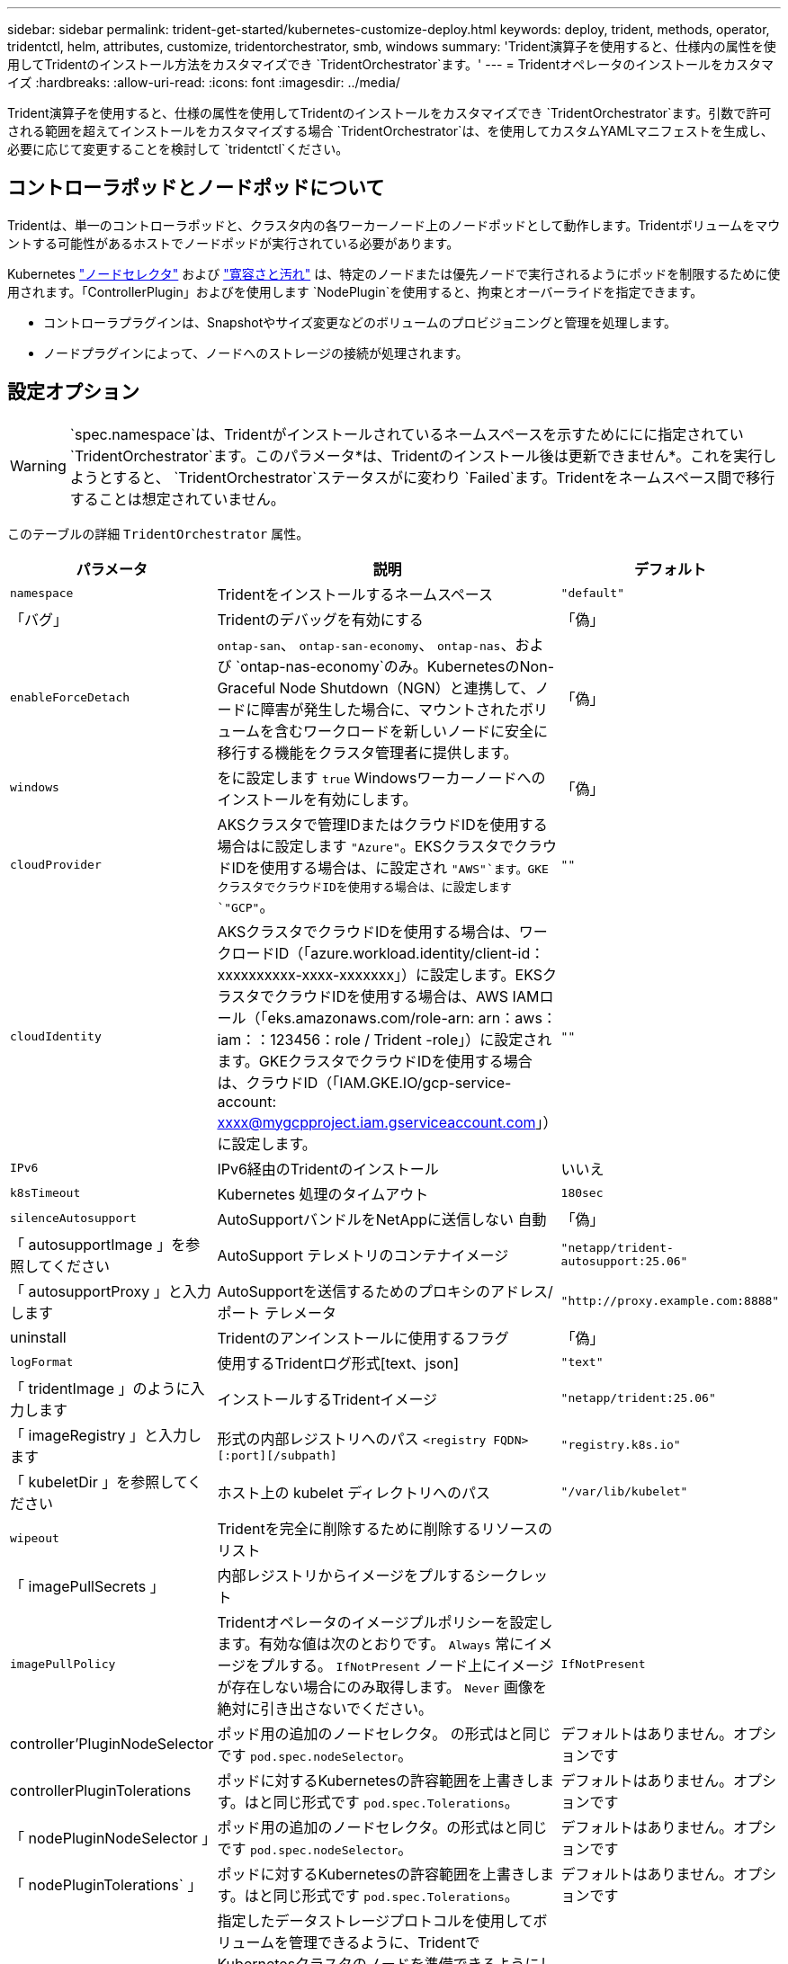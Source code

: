 ---
sidebar: sidebar 
permalink: trident-get-started/kubernetes-customize-deploy.html 
keywords: deploy, trident, methods, operator, tridentctl, helm, attributes, customize, tridentorchestrator, smb, windows 
summary: 'Trident演算子を使用すると、仕様内の属性を使用してTridentのインストール方法をカスタマイズでき `TridentOrchestrator`ます。' 
---
= Tridentオペレータのインストールをカスタマイズ
:hardbreaks:
:allow-uri-read: 
:icons: font
:imagesdir: ../media/


[role="lead"]
Trident演算子を使用すると、仕様の属性を使用してTridentのインストールをカスタマイズでき `TridentOrchestrator`ます。引数で許可される範囲を超えてインストールをカスタマイズする場合 `TridentOrchestrator`は、を使用してカスタムYAMLマニフェストを生成し、必要に応じて変更することを検討して `tridentctl`ください。



== コントローラポッドとノードポッドについて

Tridentは、単一のコントローラポッドと、クラスタ内の各ワーカーノード上のノードポッドとして動作します。Tridentボリュームをマウントする可能性があるホストでノードポッドが実行されている必要があります。

Kubernetes link:https://kubernetes.io/docs/concepts/scheduling-eviction/assign-pod-node/["ノードセレクタ"^] および link:https://kubernetes.io/docs/concepts/scheduling-eviction/taint-and-toleration/["寛容さと汚れ"^] は、特定のノードまたは優先ノードで実行されるようにポッドを制限するために使用されます。「ControllerPlugin」およびを使用します `NodePlugin`を使用すると、拘束とオーバーライドを指定できます。

* コントローラプラグインは、Snapshotやサイズ変更などのボリュームのプロビジョニングと管理を処理します。
* ノードプラグインによって、ノードへのストレージの接続が処理されます。




== 設定オプション


WARNING: `spec.namespace`は、Tridentがインストールされているネームスペースを示すためににに指定されてい `TridentOrchestrator`ます。このパラメータ*は、Tridentのインストール後は更新できません*。これを実行しようとすると、 `TridentOrchestrator`ステータスがに変わり `Failed`ます。Tridentをネームスペース間で移行することは想定されていません。

このテーブルの詳細 `TridentOrchestrator` 属性。

[cols="1,2,1"]
|===
| パラメータ | 説明 | デフォルト 


| `namespace` | Tridentをインストールするネームスペース | `"default"` 


| 「バグ」 | Tridentのデバッグを有効にする | 「偽」 


| `enableForceDetach` | `ontap-san`、 `ontap-san-economy`、 `ontap-nas`、および `ontap-nas-economy`のみ。KubernetesのNon-Graceful Node Shutdown（NGN）と連携して、ノードに障害が発生した場合に、マウントされたボリュームを含むワークロードを新しいノードに安全に移行する機能をクラスタ管理者に提供します。 | 「偽」 


| `windows` | をに設定します `true` Windowsワーカーノードへのインストールを有効にします。 | 「偽」 


| `cloudProvider`  a| 
AKSクラスタで管理IDまたはクラウドIDを使用する場合はに設定します `"Azure"`。EKSクラスタでクラウドIDを使用する場合は、に設定され `"AWS"`ます。GKEクラスタでクラウドIDを使用する場合は、に設定します `"GCP"`。
| `""` 


| `cloudIdentity`  a| 
AKSクラスタでクラウドIDを使用する場合は、ワークロードID（「azure.workload.identity/client-id：xxxxxxxxxx-xxxx-xxxxxxx」）に設定します。EKSクラスタでクラウドIDを使用する場合は、AWS IAMロール（「eks.amazonaws.com/role-arn: arn：aws：iam：：123456：role / Trident -role」）に設定されます。GKEクラスタでクラウドIDを使用する場合は、クラウドID（「IAM.GKE.IO/gcp-service-account: xxxx@mygcpproject.iam.gserviceaccount.com」）に設定します。
| `""` 


| `IPv6` | IPv6経由のTridentのインストール | いいえ 


| `k8sTimeout` | Kubernetes 処理のタイムアウト | `180sec` 


| `silenceAutosupport` | AutoSupportバンドルをNetAppに送信しない
自動 | 「偽」 


| 「 autosupportImage 」を参照してください | AutoSupport テレメトリのコンテナイメージ | `"netapp/trident-autosupport:25.06"` 


| 「 autosupportProxy 」と入力します | AutoSupportを送信するためのプロキシのアドレス/ポート
テレメータ | `"http://proxy.example.com:8888"` 


| uninstall | Tridentのアンインストールに使用するフラグ | 「偽」 


| `logFormat` | 使用するTridentログ形式[text、json] | `"text"` 


| 「 tridentImage 」のように入力します | インストールするTridentイメージ | `"netapp/trident:25.06"` 


| 「 imageRegistry 」と入力します | 形式の内部レジストリへのパス
`<registry FQDN>[:port][/subpath]` | `"registry.k8s.io"` 


| 「 kubeletDir 」を参照してください | ホスト上の kubelet ディレクトリへのパス | `"/var/lib/kubelet"` 


| `wipeout` | Tridentを完全に削除するために削除するリソースのリスト |  


| 「 imagePullSecrets 」 | 内部レジストリからイメージをプルするシークレット |  


| `imagePullPolicy` | Tridentオペレータのイメージプルポリシーを設定します。有効な値は次のとおりです。
`Always` 常にイメージをプルする。
`IfNotPresent` ノード上にイメージが存在しない場合にのみ取得します。
`Never` 画像を絶対に引き出さないでください。 | `IfNotPresent` 


| controller'PluginNodeSelector | ポッド用の追加のノードセレクタ。	の形式はと同じです `pod.spec.nodeSelector`。 | デフォルトはありません。オプションです 


| controllerPluginTolerations | ポッドに対するKubernetesの許容範囲を上書きします。はと同じ形式です `pod.spec.Tolerations`。 | デフォルトはありません。オプションです 


| 「 nodePluginNodeSelector 」 | ポッド用の追加のノードセレクタ。の形式はと同じです `pod.spec.nodeSelector`。 | デフォルトはありません。オプションです 


| 「 nodePluginTolerations` 」 | ポッドに対するKubernetesの許容範囲を上書きします。はと同じ形式です `pod.spec.Tolerations`。 | デフォルトはありません。オプションです 


| `nodePrep`  a| 
指定したデータストレージプロトコルを使用してボリュームを管理できるように、TridentでKubernetesクラスタのノードを準備できるようにします。*現在 `iscsi`サポートされている値は、のみです。*


NOTE: OpenShift 4.19 以降、この機能でサポートされるTrident の最小バージョンは 25.06.1 です。
|  


| `enableAutoBackendConfig` | 自動バックエンド構成を有効にします。これにより、入力パラメータに基づいてバックエンドとストレージクラスがシームレスに作成されます。 | デフォルトはありません。オプションです 
|===

NOTE: ポッドパラメータのフォーマットの詳細については、を参照してください。 link:https://kubernetes.io/docs/concepts/scheduling-eviction/assign-pod-node/["ポッドをノードに割り当てます"^]。



=== フォースデタッチの詳細

[強制切り離し（Force detach）]は、、 `ontap-san-economy`、 `onatp-nas`、 `onatp-nas-economy`で `ontap-san`のみ使用できます。強制接続解除を有効にする前に、Kubernetesクラスタで非グレースフルノードシャットダウン（NGN）を有効にする必要があります。NGNはKubernetes 1.28以降ではデフォルトで有効になっています。詳細については、を参照してください link:https://kubernetes.io/docs/concepts/cluster-administration/node-shutdown/#non-graceful-node-shutdown["Kubernetes：正常なノードシャットダウンではありません"^]。


NOTE: ドライバまたは `ontap-nas-economy`ドライバを使用する場合 `ontap-nas`は、管理対象のエクスポートポリシーを使用してtaintが適用されたKubernetesノードからのアクセスをTridentが制限できるように、バックエンド構成のパラメータをに `true`設定する必要 `autoExportPolicy`があります。


WARNING: TridentはKubernetes NGNに依存しているため、許容できないすべてのワークロードのスケジュールを再設定するまで、正常でないノードからテイントを削除しないで `out-of-service`ください。汚染を無謀に適用または削除すると、バックエンドのデータ保護が危険にさらされる可能性があります。

Kubernetesクラスタ管理者がtaintをノードに適用し、 `enableForceDetach`をに設定する `true`と `node.kubernetes.io/out-of-service=nodeshutdown:NoExecute`、Tridentはノードのステータスを確認し、次の処理を行います。

. そのノードにマウントされたボリュームのバックエンドI/Oアクセスを停止します。
. Tridentノードオブジェクトを（新しいパブリケーションに対しては安全ではない）としてマークします `dirty`。
+

NOTE: Tridentコントローラは、Tridentノードポッドによって（とマークされた後で）ノードが再修飾されるまで、新しいパブリッシュボリューム要求を拒否し `dirty`ます。マウントされたPVCを使用してスケジュールされたワークロード（クラスタノードが正常で準備が完了したあとも）は、Tridentがそのノードを検証できるようになるまで受け入れられません `clean`（新しいパブリケーションに対して安全）。



ノードの健常性が回復してtaintが削除されると、Tridentは次の処理を実行します。

. ノード上の古い公開パスを特定してクリーンアップします。
. ノードが状態（アウトオブサービス状態が削除され、ノードが `Ready`状態）で、古い公開パスがすべてクリーンである場合、 `cleanable`Tridentはノードをとして再登録し、新しい公開ボリュームをそのノードに許可します `clean`。




== 構成例

次の属性を使用できます： <<設定オプション>> テイギスルバアイ `TridentOrchestrator` をクリックして、インストールをカスタマイズします。

.基本的なカスタム設定
[%collapsible]
====
この例は、コマンドの実行後に作成され `cat deploy/crds/tridentorchestrator_cr_imagepullsecrets.yaml`、基本的なカスタムインストールを示しています。

[source, yaml]
----
apiVersion: trident.netapp.io/v1
kind: TridentOrchestrator
metadata:
  name: trident
spec:
  debug: true
  namespace: trident
  imagePullSecrets:
  - thisisasecret
----
====
.ノードセレクタ
[%collapsible]
====
この例では、ノードセレクタを使用してTridentをインストールします。

[source, yaml]
----
apiVersion: trident.netapp.io/v1
kind: TridentOrchestrator
metadata:
  name: trident
spec:
  debug: true
  namespace: trident
  controllerPluginNodeSelector:
    nodetype: master
  nodePluginNodeSelector:
    storage: netapp
----
====
.Windowsワーカーノード
[%collapsible]
====
この例は、コマンドの実行後に作成され `cat deploy/crds/tridentorchestrator_cr.yaml`、WindowsワーカーノードにTridentをインストールします。

[source, yaml]
----
apiVersion: trident.netapp.io/v1
kind: TridentOrchestrator
metadata:
  name: trident
spec:
  debug: true
  namespace: trident
  windows: true
----
====
.AKSクラスタ上の管理対象ID
[%collapsible]
====
この例では、AKSクラスタで管理対象IDを有効にするためにTridentをインストールします。

[source, yaml]
----
apiVersion: trident.netapp.io/v1
kind: TridentOrchestrator
metadata:
  name: trident
spec:
  debug: true
  namespace: trident
  cloudProvider: "Azure"
----
====
.AKSクラスタ上のクラウドID
[%collapsible]
====
この例では、AKSクラスタ上のクラウドIDで使用するTridentをインストールします。

[source, yaml]
----
apiVersion: trident.netapp.io/v1
kind: TridentOrchestrator
metadata:
  name: trident
spec:
  debug: true
  namespace: trident
  cloudProvider: "Azure"
  cloudIdentity: 'azure.workload.identity/client-id: xxxxxxxx-xxxx-xxxx-xxxx-xxxxxxxxxxx'

----
====
.EKSクラスタ上のクラウドID
[%collapsible]
====
この例では、AKSクラスタ上のクラウドIDで使用するTridentをインストールします。

[source, yaml]
----
apiVersion: trident.netapp.io/v1
kind: TridentOrchestrator
metadata:
  name: trident
spec:
  debug: true
  namespace: trident
  cloudProvider: "AWS"
  cloudIdentity: "'eks.amazonaws.com/role-arn: arn:aws:iam::123456:role/trident-role'"
----
====
.GKEのクラウドID
[%collapsible]
====
この例では、GKEクラスタにクラウドIDで使用するTridentをインストールします。

[source, yaml]
----
apiVersion: trident.netapp.io/v1
kind: TridentBackendConfig
metadata:
  name: backend-tbc-gcp-gcnv
spec:
  version: 1
  storageDriverName: google-cloud-netapp-volumes
  projectNumber: '012345678901'
  network: gcnv-network
  location: us-west2
  serviceLevel: Premium
  storagePool: pool-premium1
----
====